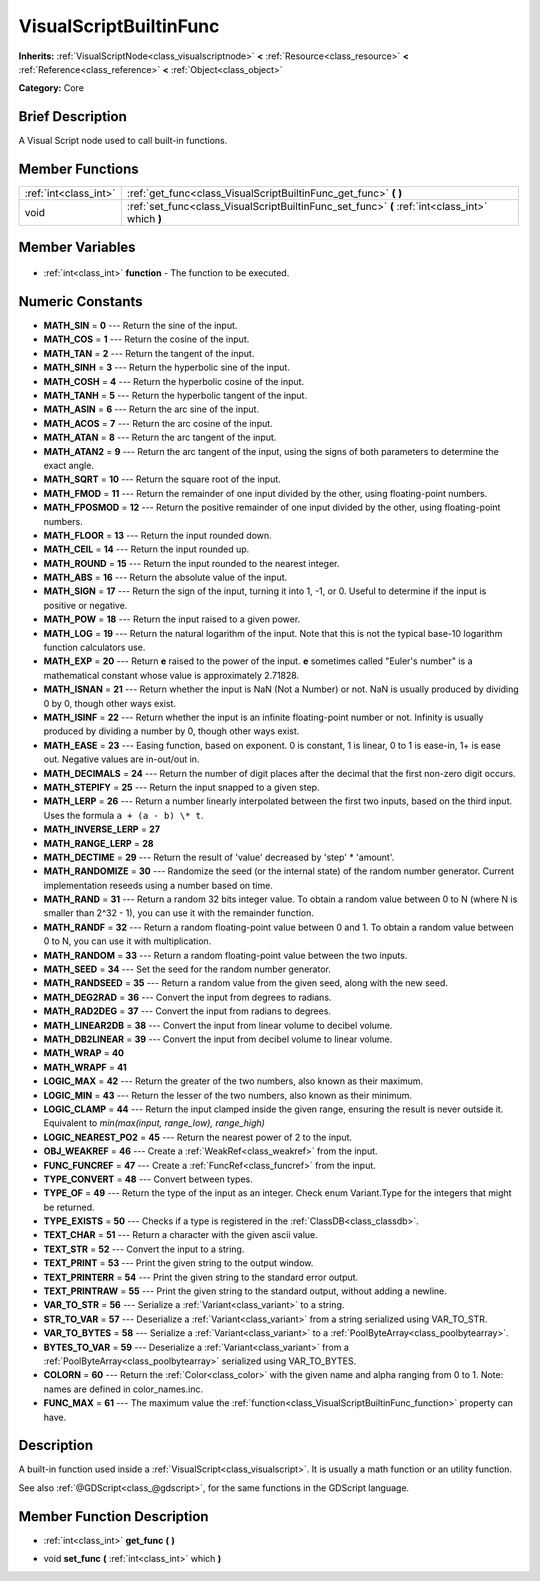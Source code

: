 .. Generated automatically by doc/tools/makerst.py in Godot's source tree.
.. DO NOT EDIT THIS FILE, but the VisualScriptBuiltinFunc.xml source instead.
.. The source is found in doc/classes or modules/<name>/doc_classes.

.. _class_VisualScriptBuiltinFunc:

VisualScriptBuiltinFunc
=======================

**Inherits:** :ref:`VisualScriptNode<class_visualscriptnode>` **<** :ref:`Resource<class_resource>` **<** :ref:`Reference<class_reference>` **<** :ref:`Object<class_object>`

**Category:** Core

Brief Description
-----------------

A Visual Script node used to call built-in functions.

Member Functions
----------------

+------------------------+-------------------------------------------------------------------------------------------------+
| :ref:`int<class_int>`  | :ref:`get_func<class_VisualScriptBuiltinFunc_get_func>` **(** **)**                             |
+------------------------+-------------------------------------------------------------------------------------------------+
| void                   | :ref:`set_func<class_VisualScriptBuiltinFunc_set_func>` **(** :ref:`int<class_int>` which **)** |
+------------------------+-------------------------------------------------------------------------------------------------+

Member Variables
----------------

  .. _class_VisualScriptBuiltinFunc_function:

- :ref:`int<class_int>` **function** - The function to be executed.


Numeric Constants
-----------------

- **MATH_SIN** = **0** --- Return the sine of the input.
- **MATH_COS** = **1** --- Return the cosine of the input.
- **MATH_TAN** = **2** --- Return the tangent of the input.
- **MATH_SINH** = **3** --- Return the hyperbolic sine of the input.
- **MATH_COSH** = **4** --- Return the hyperbolic cosine of the input.
- **MATH_TANH** = **5** --- Return the hyperbolic tangent of the input.
- **MATH_ASIN** = **6** --- Return the arc sine of the input.
- **MATH_ACOS** = **7** --- Return the arc cosine of the input.
- **MATH_ATAN** = **8** --- Return the arc tangent of the input.
- **MATH_ATAN2** = **9** --- Return the arc tangent of the input, using the signs of both parameters to determine the exact angle.
- **MATH_SQRT** = **10** --- Return the square root of the input.
- **MATH_FMOD** = **11** --- Return the remainder of one input divided by the other, using floating-point numbers.
- **MATH_FPOSMOD** = **12** --- Return the positive remainder of one input divided by the other, using floating-point numbers.
- **MATH_FLOOR** = **13** --- Return the input rounded down.
- **MATH_CEIL** = **14** --- Return the input rounded up.
- **MATH_ROUND** = **15** --- Return the input rounded to the nearest integer.
- **MATH_ABS** = **16** --- Return the absolute value of the input.
- **MATH_SIGN** = **17** --- Return the sign of the input, turning it into 1, -1, or 0. Useful to determine if the input is positive or negative.
- **MATH_POW** = **18** --- Return the input raised to a given power.
- **MATH_LOG** = **19** --- Return the natural logarithm of the input. Note that this is not the typical base-10 logarithm function calculators use.
- **MATH_EXP** = **20** --- Return **e** raised to the power of the input. **e** sometimes called "Euler's number" is a mathematical constant whose value is approximately 2.71828.
- **MATH_ISNAN** = **21** --- Return whether the input is NaN (Not a Number) or not. NaN is usually produced by dividing 0 by 0, though other ways exist.
- **MATH_ISINF** = **22** --- Return whether the input is an infinite floating-point number or not. Infinity is usually produced by dividing a number by 0, though other ways exist.
- **MATH_EASE** = **23** --- Easing function, based on exponent. 0 is constant, 1 is linear, 0 to 1 is ease-in, 1+ is ease out. Negative values are in-out/out in.
- **MATH_DECIMALS** = **24** --- Return the number of digit places after the decimal that the first non-zero digit occurs.
- **MATH_STEPIFY** = **25** --- Return the input snapped to a given step.
- **MATH_LERP** = **26** --- Return a number linearly interpolated between the first two inputs, based on the third input. Uses the formula ``a + (a - b) \* t``.
- **MATH_INVERSE_LERP** = **27**
- **MATH_RANGE_LERP** = **28**
- **MATH_DECTIME** = **29** --- Return the result of 'value' decreased by 'step' \* 'amount'.
- **MATH_RANDOMIZE** = **30** --- Randomize the seed (or the internal state) of the random number generator. Current implementation reseeds using a number based on time.
- **MATH_RAND** = **31** --- Return a random 32 bits integer value. To obtain a random value between 0 to N (where N is smaller than 2^32 - 1), you can use it with the remainder function.
- **MATH_RANDF** = **32** --- Return a random floating-point value between 0 and 1. To obtain a random value between 0 to N, you can use it with multiplication.
- **MATH_RANDOM** = **33** --- Return a random floating-point value between the two inputs.
- **MATH_SEED** = **34** --- Set the seed for the random number generator.
- **MATH_RANDSEED** = **35** --- Return a random value from the given seed, along with the new seed.
- **MATH_DEG2RAD** = **36** --- Convert the input from degrees to radians.
- **MATH_RAD2DEG** = **37** --- Convert the input from radians to degrees.
- **MATH_LINEAR2DB** = **38** --- Convert the input from linear volume to decibel volume.
- **MATH_DB2LINEAR** = **39** --- Convert the input from decibel volume to linear volume.
- **MATH_WRAP** = **40**
- **MATH_WRAPF** = **41**
- **LOGIC_MAX** = **42** --- Return the greater of the two numbers, also known as their maximum.
- **LOGIC_MIN** = **43** --- Return the lesser of the two numbers, also known as their minimum.
- **LOGIC_CLAMP** = **44** --- Return the input clamped inside the given range, ensuring the result is never outside it. Equivalent to `min(max(input, range_low), range_high)`
- **LOGIC_NEAREST_PO2** = **45** --- Return the nearest power of 2 to the input.
- **OBJ_WEAKREF** = **46** --- Create a :ref:`WeakRef<class_weakref>` from the input.
- **FUNC_FUNCREF** = **47** --- Create a :ref:`FuncRef<class_funcref>` from the input.
- **TYPE_CONVERT** = **48** --- Convert between types.
- **TYPE_OF** = **49** --- Return the type of the input as an integer. Check enum Variant.Type for the integers that might be returned.
- **TYPE_EXISTS** = **50** --- Checks if a type is registered in the :ref:`ClassDB<class_classdb>`.
- **TEXT_CHAR** = **51** --- Return a character with the given ascii value.
- **TEXT_STR** = **52** --- Convert the input to a string.
- **TEXT_PRINT** = **53** --- Print the given string to the output window.
- **TEXT_PRINTERR** = **54** --- Print the given string to the standard error output.
- **TEXT_PRINTRAW** = **55** --- Print the given string to the standard output, without adding a newline.
- **VAR_TO_STR** = **56** --- Serialize a :ref:`Variant<class_variant>` to a string.
- **STR_TO_VAR** = **57** --- Deserialize a :ref:`Variant<class_variant>` from a string serialized using VAR_TO_STR.
- **VAR_TO_BYTES** = **58** --- Serialize a :ref:`Variant<class_variant>` to a :ref:`PoolByteArray<class_poolbytearray>`.
- **BYTES_TO_VAR** = **59** --- Deserialize a :ref:`Variant<class_variant>` from a :ref:`PoolByteArray<class_poolbytearray>` serialized using VAR_TO_BYTES.
- **COLORN** = **60** --- Return the :ref:`Color<class_color>` with the given name and alpha ranging from 0 to 1. Note: names are defined in color_names.inc.
- **FUNC_MAX** = **61** --- The maximum value the :ref:`function<class_VisualScriptBuiltinFunc_function>` property can have.

Description
-----------

A built-in function used inside a :ref:`VisualScript<class_visualscript>`. It is usually a math function or an utility function.

See also :ref:`@GDScript<class_@gdscript>`, for the same functions in the GDScript language.

Member Function Description
---------------------------

.. _class_VisualScriptBuiltinFunc_get_func:

- :ref:`int<class_int>` **get_func** **(** **)**

.. _class_VisualScriptBuiltinFunc_set_func:

- void **set_func** **(** :ref:`int<class_int>` which **)**


